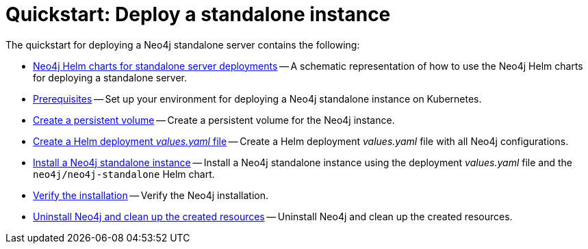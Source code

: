 :description: How to deploy a Neo4j standalone instance to a cloud or a local Kubernetes cluster using Neo4j Helm charts.

[[quick-start-standalone]]
= Quickstart: Deploy a standalone instance
:description: This quickstart guide walks through the basics of deploying a Neo4j standalone instance to a cloud or a local Kubernetes cluster using the Neo4j Helm charts. 

The quickstart for deploying a Neo4j standalone server contains the following:

* xref:kubernetes/quickstart-standalone/server-setup.adoc[Neo4j Helm charts for standalone server deployments] -- A schematic representation of how to use the Neo4j Helm charts for deploying a standalone server.
* xref:kubernetes/quickstart-standalone/prerequisites.adoc[Prerequisites] -- Set up your environment for deploying a Neo4j standalone instance on Kubernetes.
* xref:kubernetes/quickstart-standalone/create-pv.adoc[Create a persistent volume] -- Create a persistent volume for the Neo4j instance.
* xref:kubernetes/quickstart-standalone/create-value-file.adoc[Create a Helm deployment _values.yaml_ file] -- Create a Helm deployment _values.yaml_ file with all Neo4j configurations.
* xref:kubernetes/quickstart-standalone/install-neo4j.adoc[Install a Neo4j standalone instance] -- Install a Neo4j standalone instance using the deployment _values.yaml_ file and the `neo4j/neo4j-standalone` Helm chart.
* xref:kubernetes/quickstart-standalone/verify-installation.adoc[Verify the installation] -- Verify the Neo4j installation.
* xref:kubernetes/quickstart-standalone/uninstall-cleanup.adoc[Uninstall Neo4j and clean up the created resources] -- Uninstall Neo4j and clean up the created resources.
